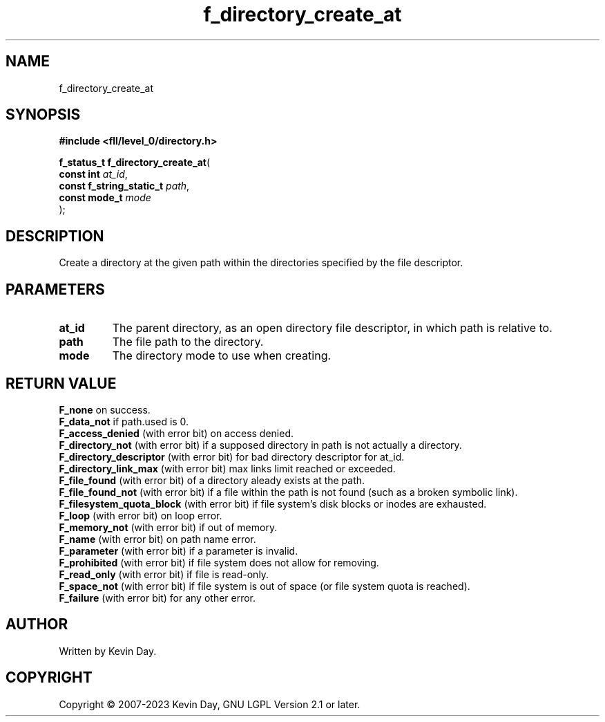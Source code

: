 .TH f_directory_create_at "3" "July 2023" "FLL - Featureless Linux Library 0.6.7" "Library Functions"
.SH "NAME"
f_directory_create_at
.SH SYNOPSIS
.nf
.B #include <fll/level_0/directory.h>
.sp
\fBf_status_t f_directory_create_at\fP(
    \fBconst int               \fP\fIat_id\fP,
    \fBconst f_string_static_t \fP\fIpath\fP,
    \fBconst mode_t            \fP\fImode\fP
);
.fi
.SH DESCRIPTION
.PP
Create a directory at the given path within the directories specified by the file descriptor.
.SH PARAMETERS
.TP
.B at_id
The parent directory, as an open directory file descriptor, in which path is relative to.

.TP
.B path
The file path to the directory.

.TP
.B mode
The directory mode to use when creating.

.SH RETURN VALUE
.PP
\fBF_none\fP on success.
.br
\fBF_data_not\fP if path.used is 0.
.br
\fBF_access_denied\fP (with error bit) on access denied.
.br
\fBF_directory_not\fP (with error bit) if a supposed directory in path is not actually a directory.
.br
\fBF_directory_descriptor\fP (with error bit) for bad directory descriptor for at_id.
.br
\fBF_directory_link_max\fP (with error bit) max links limit reached or exceeded.
.br
\fBF_file_found\fP (with error bit) of a directory aleady exists at the path.
.br
\fBF_file_found_not\fP (with error bit) if a file within the path is not found (such as a broken symbolic link).
.br
\fBF_filesystem_quota_block\fP (with error bit) if file system's disk blocks or inodes are exhausted.
.br
\fBF_loop\fP (with error bit) on loop error.
.br
\fBF_memory_not\fP (with error bit) if out of memory.
.br
\fBF_name\fP (with error bit) on path name error.
.br
\fBF_parameter\fP (with error bit) if a parameter is invalid.
.br
\fBF_prohibited\fP (with error bit) if file system does not allow for removing.
.br
\fBF_read_only\fP (with error bit) if file is read-only.
.br
\fBF_space_not\fP (with error bit) if file system is out of space (or file system quota is reached).
.br
\fBF_failure\fP (with error bit) for any other error.
.SH AUTHOR
Written by Kevin Day.
.SH COPYRIGHT
.PP
Copyright \(co 2007-2023 Kevin Day, GNU LGPL Version 2.1 or later.
